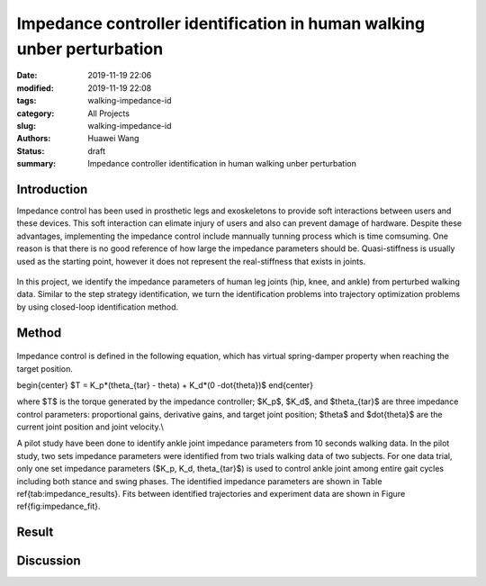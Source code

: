 Impedance controller identification in human walking unber perturbation
#######################################################################
:date: 2019-11-19 22:06
:modified: 2019-11-19 22:08
:tags: walking-impedance-id
:category: All Projects
:slug: walking-impedance-id
:authors: Huawei Wang
:status: draft
:summary: Impedance controller identification in human walking unber perturbation


Introduction
""""""""""""
Impedance control has been used in prosthetic legs and exoskeletons to provide soft interactions between users and these devices. This soft interaction can elimate injury of users and also can prevent damage of hardware. Despite these advantages, implementing the impedance control include mannually tunning process which is time comsuming. One reason is that there is no good reference of how large the impedance parameters should be. Quasi-stiffness is usually used as the starting point, however it does not represent the real-stiffness that exists in joints. 

    .. figure:: /images/ImpedanceIdentification/ImpedanceExample.png
        :width: 300px
        :align: center
        :alt: alternate text
        :figclass: align-center


In this project, we identify the impedance parameters of human leg joints (hip, knee, and ankle) from perturbed walking data. Similar to the step strategy identification, we turn the identification problems into trajectory optimization problems by using closed-loop identification method. 


Method
""""""

    .. figure:: /images/ImpedanceIdentification/Identificaiton_approach.png
        :width: 600px
        :align: center
        :alt: alternate text
        :figclass: align-center

Impedance control is defined in the following equation, which has virtual spring-damper property when reaching the target position. 

\begin{center}
$T = K_p*(\theta_{tar} - \theta) + K_d*(0 -\dot{\theta})$
\end{center}

where $T$ is the torque generated by the impedance controller; $K_p$, $K_d$, and $\theta_{tar}$ are three impedance control parameters: proportional gains, derivative gains, and target joint position; $\theta$ and $\dot{\theta}$ are the current joint position and joint velocity.\\ 

A pilot study have been done to identify ankle joint impedance parameters from 10 seconds walking data. In the pilot study, two sets impedance parameters were identified from two trials walking data of two subjects. For one data trial, only one set impedance parameters ($K_p, K_d, \theta_{tar}$) is used to control ankle joint among entire gait cycles including both stance and swing phases. The identified impedance parameters are shown in Table \ref{tab:impedance_results}. Fits between identified trajectories and experiment data are shown in Figure \ref{fig:impedance_fit}.


Result
""""""



Discussion
""""""""""


